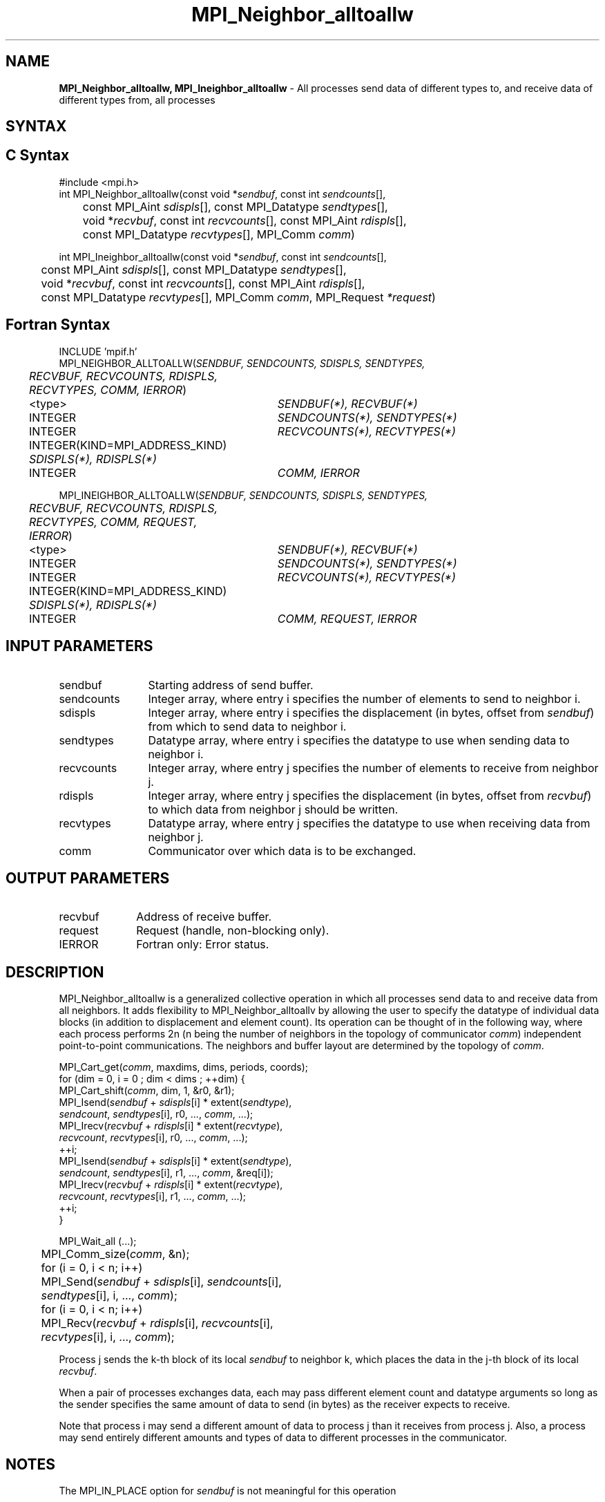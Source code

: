 .\" -*- nroff -*-
.\" Copyright 2013 Los Alamos National Security, LLC. All rights reserved.
.\" Copyright 2010 Cisco Systems, Inc.  All rights reserved.
.\" Copyright 2006-2008 Sun Microsystems, Inc.
.\" Copyright (c) 1996 Thinking Machines Corporation
.\" $COPYRIGHT$
.TH MPI_Neighbor_alltoallw 3 "Nov 07, 2017" "2.0.4" "Open MPI"

.SH NAME
\fBMPI_Neighbor_alltoallw, MPI_Ineighbor_alltoallw\fP \- All processes send data of different types to, and receive data of different types from, all processes

.SH SYNTAX
.ft R

.SH C Syntax
.nf
#include <mpi.h>
int MPI_Neighbor_alltoallw(const void *\fIsendbuf\fP, const int \fIsendcounts\fP[],
	const MPI_Aint \fIsdispls\fP[], const MPI_Datatype \fIsendtypes\fP[],
	void *\fIrecvbuf\fP, const int \fIrecvcounts\fP[], const MPI_Aint \fIrdispls\fP[],
	const MPI_Datatype \fIrecvtypes\fP[], MPI_Comm \fIcomm\fP)

int MPI_Ineighbor_alltoallw(const void *\fIsendbuf\fP, const int \fIsendcounts\fP[],
	const MPI_Aint \fIsdispls\fP[], const MPI_Datatype \fIsendtypes\fP[],
	void *\fIrecvbuf\fP, const int \fIrecvcounts\fP[], const MPI_Aint \fIrdispls\fP[],
	const MPI_Datatype \fIrecvtypes\fP[], MPI_Comm \fIcomm\fP, MPI_Request \fI*request\fP)

.fi
.SH Fortran Syntax
.nf
INCLUDE 'mpif.h'
MPI_NEIGHBOR_ALLTOALLW(\fISENDBUF, SENDCOUNTS, SDISPLS, SENDTYPES,
	RECVBUF, RECVCOUNTS, RDISPLS, RECVTYPES, COMM, IERROR\fP)

	<type>	\fISENDBUF(*), RECVBUF(*)\fP
	INTEGER	\fISENDCOUNTS(*), SENDTYPES(*)\fP
	INTEGER	\fIRECVCOUNTS(*), RECVTYPES(*)\fP
	INTEGER(KIND=MPI_ADDRESS_KIND) \fISDISPLS(*), RDISPLS(*)\fP
	INTEGER	\fICOMM, IERROR\fP

MPI_INEIGHBOR_ALLTOALLW(\fISENDBUF, SENDCOUNTS, SDISPLS, SENDTYPES,
	RECVBUF, RECVCOUNTS, RDISPLS, RECVTYPES, COMM, REQUEST, IERROR\fP)

	<type>	\fISENDBUF(*), RECVBUF(*)\fP
	INTEGER	\fISENDCOUNTS(*), SENDTYPES(*)\fP
	INTEGER	\fIRECVCOUNTS(*), RECVTYPES(*)\fP
	INTEGER(KIND=MPI_ADDRESS_KIND) \fISDISPLS(*), RDISPLS(*)\fP
	INTEGER	\fICOMM, REQUEST, IERROR\fP

.fi
.SH INPUT PARAMETERS
.ft R
.TP 1.2i
sendbuf
Starting address of send buffer.
.TP 1.2i
sendcounts
Integer array, where entry i specifies the number of elements to send
to neighbor i.
.TP 1.2i
sdispls
Integer array, where entry i specifies the displacement (in bytes,
offset from \fIsendbuf\fP) from which to send data to neighbor i.
.TP 1.2i
sendtypes
Datatype array, where entry i specifies the datatype to use when
sending data to neighbor i.
.TP 1.2i
recvcounts
Integer array, where entry j specifies the number of elements to
receive from neighbor j.
.TP 1.2i
rdispls
Integer array, where entry j specifies the displacement (in bytes,
offset from \fIrecvbuf\fP) to which data from neighbor j should
be written.
.TP 1.2i
recvtypes
Datatype array, where entry j specifies the datatype to use when
receiving data from neighbor j.
.TP 1.2i
comm
Communicator over which data is to be exchanged.

.SH OUTPUT PARAMETERS
.ft R
.TP 1.2i
recvbuf
Address of receive buffer.
.TP 1i
request
Request (handle, non-blocking only).
.ft R
.TP 1.2i
IERROR
Fortran only: Error status.

.SH DESCRIPTION
.ft R
MPI_Neighbor_alltoallw is a generalized collective operation in which all
processes send data to and receive data from all neighbors. It
adds flexibility to MPI_Neighbor_alltoallv by allowing the user to specify the
datatype of individual data blocks (in addition to displacement and
element count). Its operation can be thought of in the following way,
where each process performs 2n (n being the number of neighbors in
the topology of communicator \fIcomm\fP) independent point-to-point communications.
The neighbors and buffer layout are determined by the topology of \fIcomm\fP.
.sp
.nf
        MPI_Cart_get(\fIcomm\fP, maxdims, dims, periods, coords);
        for (dim = 0, i = 0 ; dim < dims ; ++dim) {
            MPI_Cart_shift(\fIcomm\fP, dim, 1, &r0, &r1);
            MPI_Isend(\fIsendbuf\fP + \fIsdispls\fP[i]  * extent(\fIsendtype\fP),
                      \fIsendcount\fP, \fIsendtypes\fP[i], r0, ..., \fIcomm\fP, ...);
            MPI_Irecv(\fIrecvbuf\fP + \fIrdispls\fP[i] * extent(\fIrecvtype\fP),
                      \fIrecvcount\fP, \fIrecvtypes\fP[i], r0, ..., \fIcomm\fP, ...);
            ++i;
            MPI_Isend(\fIsendbuf\fP + \fIsdispls\fP[i] * extent(\fIsendtype\fP),
                      \fIsendcount\fP, \fIsendtypes\fP[i], r1, ..., \fIcomm\fP, &req[i]);
            MPI_Irecv(\fIrecvbuf\fP + \fIrdispls\fP[i] * extent(\fIrecvtype\fP),
                      \fIrecvcount\fP, \fIrecvtypes\fP[i], r1, ..., \fIcomm\fP, ...);
            ++i;
        }

        MPI_Wait_all (...);

	MPI_Comm_size(\fIcomm\fP, &n);
	for (i = 0, i < n; i++)
	    MPI_Send(\fIsendbuf\fP + \fIsdispls\fP[i], \fIsendcounts\fP[i],
	        \fIsendtypes\fP[i], i, ..., \fIcomm\fP);
	for (i = 0, i < n; i++)
	    MPI_Recv(\fIrecvbuf\fP + \fIrdispls\fP[i], \fIrecvcounts\fP[i],
	        \fIrecvtypes\fP[i], i, ..., \fIcomm\fP);
.fi
.sp
Process j sends the k-th block of its local \fIsendbuf\fP to neighbor
k, which places the data in the j-th block of its local
\fIrecvbuf\fP.
.sp
When a pair of processes exchanges data, each may pass different
element count and datatype arguments so long as the sender specifies
the same amount of data to send (in bytes) as the receiver expects
to receive.
.sp
Note that process i may send a different amount of data to process j
than it receives from process j. Also, a process may send entirely
different amounts and types of data to different processes in the
communicator.

.sp
.SH NOTES
.ft R
The MPI_IN_PLACE option for \fIsendbuf\fP is not meaningful for this operation
.sp
The specification of counts, types, and displacements should not cause
any location to be written more than once.
.sp
All arguments on all processes are significant. The \fIcomm\fP argument,
in particular, must describe the same communicator on all processes.
.sp
The offsets of \fIsdispls\fP and \fIrdispls\fP are measured in bytes.
Compare this to MPI_Neighbor_alltoallv, where these offsets are measured in units
of \fIsendtype\fP and \fIrecvtype\fP, respectively.

.SH ERRORS
.ft R
Almost all MPI routines return an error value; C routines as
the value of the function and Fortran routines in the last argument.
.sp
Before the error value is returned, the current MPI error handler is
called. By default, this error handler aborts the MPI job, except for
I/O function errors. The error handler may be changed with
MPI_Comm_set_errhandler; the predefined error handler MPI_ERRORS_RETURN
may be used to cause error values to be returned. Note that MPI does not
guarantee that an MPI program can continue past an error.

.SH SEE ALSO
.ft R
.nf
MPI_Neighbor_alltoall
MPI_Neighbor_alltoallv
MPI_Cart_create
MPI_Graph_create
MPI_Dist_graph_create

